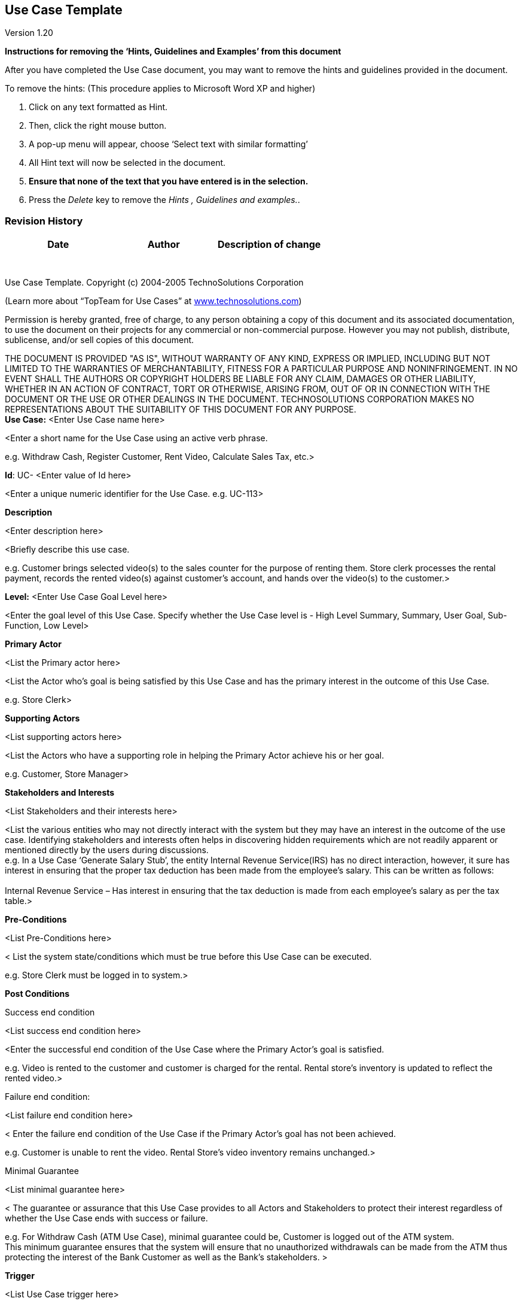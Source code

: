 == Use Case Template

Version 1.20

*Instructions for removing the ‘Hints, Guidelines and Examples’ from
this document*

After you have completed the Use Case document, you may want to remove
the hints and guidelines provided in the document.

To remove the hints: (This procedure applies to Microsoft Word XP and
higher)

[arabic]
. Click on any text formatted as Hint.
. Then, click the right mouse button.
. A pop-up menu will appear, choose ‘Select text with similar
formatting’
. All Hint text will now be selected in the document.
. *Ensure that none of the text that you have entered is in the
selection.*
. Press the _Delete_ key to remove the _Hints , Guidelines and
examples._.

=== Revision History +

[cols=",,",options="header",]
|===
|Date |Author |Description of change
| | |
| | |
| | |
| | |
| | |
| | |
| | |
|===

Use Case Template. Copyright (c) 2004-2005 TechnoSolutions Corporation

(Learn more about “TopTeam for Use Cases” at
http://www.technosolutions.com[[.underline]#www.technosolutions.com#])

Permission is hereby granted, free of charge, to any person obtaining a
copy of this document and its associated documentation, to use the
document on their projects for any commercial or non-commercial purpose.
However you may not publish, distribute, sublicense, and/or sell copies
of this document.

THE DOCUMENT IS PROVIDED "AS IS", WITHOUT WARRANTY OF ANY KIND, EXPRESS
OR IMPLIED, INCLUDING BUT NOT LIMITED TO THE WARRANTIES OF
MERCHANTABILITY, FITNESS FOR A PARTICULAR PURPOSE AND NONINFRINGEMENT.
IN NO EVENT SHALL THE AUTHORS OR COPYRIGHT HOLDERS BE LIABLE FOR ANY
CLAIM, DAMAGES OR OTHER LIABILITY, WHETHER IN AN ACTION OF CONTRACT,
TORT OR OTHERWISE, ARISING FROM, OUT OF OR IN CONNECTION WITH THE
DOCUMENT OR THE USE OR OTHER DEALINGS IN THE DOCUMENT. TECHNOSOLUTIONS
CORPORATION MAKES NO REPRESENTATIONS ABOUT THE SUITABILITY OF THIS
DOCUMENT FOR ANY PURPOSE. +
*Use Case:* <Enter Use Case name here>

<Enter a short name for the Use Case using an active verb phrase.

e.g. Withdraw Cash, Register Customer, Rent Video, Calculate Sales Tax,
etc.>

*Id*: UC- <Enter value of Id here>

<Enter a unique numeric identifier for the Use Case. e.g. UC-113>

*Description*

<Enter description here>

<Briefly describe this use case.

e.g. Customer brings selected video(s) to the sales counter for the
purpose of renting them. Store clerk processes the rental payment,
records the rented video(s) against customer’s account, and hands over
the video(s) to the customer.>

*Level:* <Enter Use Case Goal Level here>

<Enter the goal level of this Use Case. Specify whether the Use Case
level is - High Level Summary, Summary, User Goal, Sub-Function, Low
Level>

*Primary Actor*

<List the Primary actor here>

<List the Actor who’s goal is being satisfied by this Use Case and has
the primary interest in the outcome of this Use Case.

e.g. Store Clerk>

*Supporting Actors*

<List supporting actors here>

<List the Actors who have a supporting role in helping the Primary Actor
achieve his or her goal.

e.g. Customer, Store Manager>

*Stakeholders and Interests*

<List Stakeholders and their interests here>

<List the various entities who may not directly interact with the system
but they may have an interest in the outcome of the use case.
Identifying stakeholders and interests often helps in discovering hidden
requirements which are not readily apparent or mentioned directly by the
users during discussions. +
e.g. In a Use Case ‘Generate Salary Stub’, the entity Internal Revenue
Service(IRS) has no direct interaction, however, it sure has interest in
ensuring that the proper tax deduction has been made from the employee’s
salary. This can be written as follows: +
 +
Internal Revenue Service – Has interest in ensuring that the tax
deduction is made from each employee’s salary as per the tax table.>

*Pre-Conditions*

<List Pre-Conditions here>

< List the system state/conditions which must be true before this Use
Case can be executed.

e.g. Store Clerk must be logged in to system.>

*Post Conditions*

[.underline]#Success end condition#

<List success end condition here>

<Enter the successful end condition of the Use Case where the Primary
Actor’s goal is satisfied.

e.g. Video is rented to the customer and customer is charged for the
rental. Rental store’s inventory is updated to reflect the rented
video.>

[.underline]#Failure end condition#:

<List failure end condition here>

< Enter the failure end condition of the Use Case if the Primary Actor’s
goal has not been achieved.

e.g. Customer is unable to rent the video. Rental Store’s video
inventory remains unchanged.>

[.underline]#Minimal Guarantee#

<List minimal guarantee here>

< The guarantee or assurance that this Use Case provides to all Actors
and Stakeholders to protect their interest regardless of whether the Use
Case ends with success or failure.

e.g. For Withdraw Cash (ATM Use Case), minimal guarantee could be,
Customer is logged out of the ATM system. +
This minimum guarantee ensures that the system will ensure that no
unauthorized withdrawals can be made from the ATM thus protecting the
interest of the Bank Customer as well as the Bank’s stakeholders. >

*Trigger*

<List Use Case trigger here>

<The event that starts this Use Case.

Example

For _Rent Video_ Use Case - Customer brings the Video to the sales
counter.

For _Withdraw Cash_ Use Case - Customer inserts the bank card into the
ATM machine.>

=== Main Success Scenario

[arabic]
. <Enter steps here>
. <Enter steps here>
. <Enter steps here>

<Enter the Main flow of events. i.e. The steps narrating/illustrating
the interaction between Actors and the System. Describe Actor’s
actions/stimuli and how the system responds to those stimuli. Describe
the ‘happy path/day’ scenario, meaning the straight and simple path
where everything goes ‘right’ and enables the primary actor to
accomplish his or her goal. Main flow/path should always end with a
success end condition.>

=== Extensions

<Enter Extensions and their steps here>

<Enter any extensions here. Extensions are branches from the main flow
to handle special conditions. They also known as Alternate flows or
Exception flows. For each extension reference the branching step number
of the Main flow and the condition which must be true in order for this
extension to be executed.

Example of an Extension in Rent Video Use Case:

4a. In step 4, if the customer has accumulated late returns fee greater
than ten dollars

{empty}1. System will prompt for payment of the dues

{empty}2. Customer pays the dues

{empty}3. Store clerk adds the amount to the total

{empty}4. Use Case resumes on step 4.

>

=== Variations

<Enter variations here>

<Enter any data entry or technology variations such as – different
methods of data input, screen/module invocation, etc.

e.g. +
3’. In step 3, instead of reading Video Id using a bar code scanner, the
store clerk may enter it directly using the keyboard.>

*Frequency:* <Enter Frequency of execution here>

< How often will this Use Case be executed. This information is
primarily useful for designers.

e.g. enter values such as 50 per hour, 200 per day, once a week, once a
year, etc.>

*Assumptions*

<Enter any assumptions, if any, that have been made while writing this
Use Case.

e.g. For _Withdraw Cash_ Use Case(ATM system) an assumption could be: +
The Bank Customer understands either English or Spanish language.>

=== Special Requirements 

<Enter any special requirements such as Performance requirements,
Security requirements, User interface requirements, etc. Examples:

Performance

{empty}1. The ATM shall dispense cash within 15 seconds of user request.

User Interface

{empty}1. The ATM shall display all options and messages in English and
Spanish languages.

{empty}2. The height of letters displayed on the display console shall
not be smaller than 0.5 inches. (Reference - Americans with Disabilities
Act, Document xxx, para xxx).

Security

{empty}1. The system shall display the letters of PIN numbers in a
masked format when they are entered by the customer. +
i.e. Mask the PIN with characters such as ****. Rationale – This is to
ensure that a bystander will not be able to read the PIN being entered
by the customer.

{empty}2. The ATM system will allow user to Cancel the transaction at
any point and eject the ATM card within 3 seconds. Rationale – In case
the customer in duress/in fear of own security he/she needs to quickly
get away.

{empty}3. The ATM system shall not print the customer’s account number
on the receipt of the transaction.

>

=== Issues 

[arabic]
. {blank}

<List any issues related to the definition of the use case.

Example

1.What is the maximum size of the PIN that a use can have? >

=== To do

[arabic]
. {blank}

<List any work or follow-ups that remain to be done on this use case.

Example

{empty}1. Obtain the sales tax table for computation of tax on video
rentals from user.

{empty}2. Need to ensure that we have covered all parties under the
‘Stakeholders and Interests’ heading. >

To learn more about “TopTeam Analyst for Use Cases” visit
http://www.technosolutions.com[[.underline]#www.technosolutions.com#]
